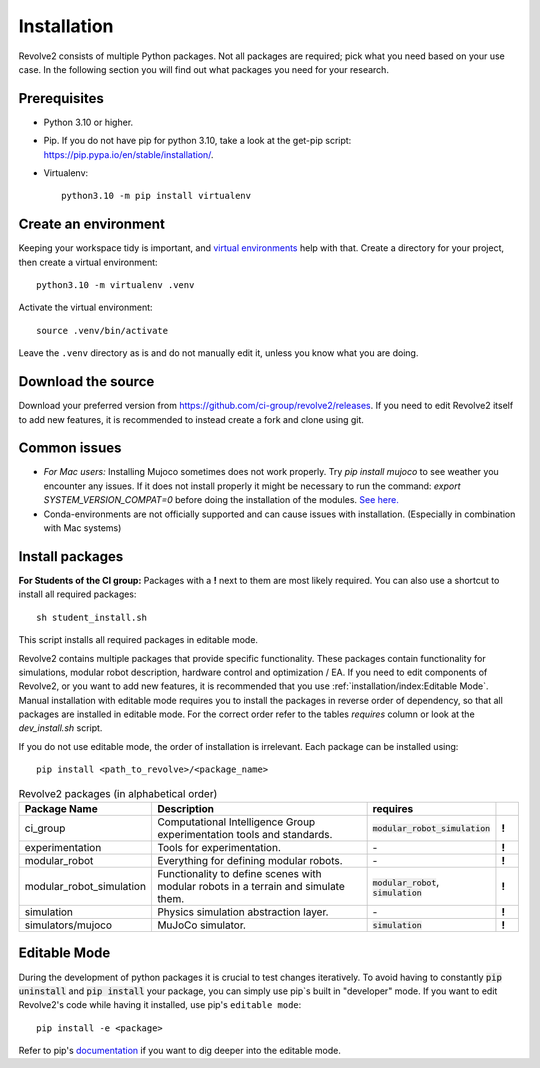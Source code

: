 ============
Installation
============
Revolve2 consists of multiple Python packages.
Not all packages are required; pick what you need based on your use case. In the following section you will find out what packages you need for your research.

-------------
Prerequisites
-------------
* Python 3.10 or higher.
* Pip. If you do not have pip for python 3.10, take a look at the get-pip script: `<https://pip.pypa.io/en/stable/installation/>`_.
* Virtualenv::

    python3.10 -m pip install virtualenv

---------------------
Create an environment
---------------------
Keeping your workspace tidy is important, and `virtual environments <https://docs.python.org/3/library/venv.html>`_ help with that.
Create a directory for your project, then create a virtual environment::

    python3.10 -m virtualenv .venv

Activate the virtual environment::

    source .venv/bin/activate

Leave the ``.venv`` directory as is and do not manually edit it, unless you know what you are doing.

-------------------
Download the source
-------------------
Download your preferred version from `<https://github.com/ci-group/revolve2/releases>`_.
If you need to edit Revolve2 itself to add new features, it is recommended to instead create a fork and clone using git.

-------------
Common issues
-------------
* *For Mac users:* Installing Mujoco sometimes does not work properly. Try `pip install mujoco` to see weather you encounter any issues. If it does not install properly it might be necessary to run the command: `export SYSTEM_VERSION_COMPAT=0` before doing the installation of the modules. `See here. <https://github.com/conda-forge/python-feedstock/issues/445#issuecomment-773835866>`_
* Conda-environments are not officially supported and can cause issues with installation. (Especially in combination with Mac systems)

----------------
Install packages
----------------
**For Students of the CI group:**
Packages with a **!** next to them are most likely required.
You can also use a shortcut to install all required packages: ::

    sh student_install.sh

This script installs all required packages in editable mode.

Revolve2 contains multiple packages that provide specific functionality. These packages contain functionality for simulations, modular robot description, hardware control and optimization / EA.
If you need to edit components of Revolve2, or you want to add new features, it is recommended that you use :ref:`installation/index:Editable Mode`.
Manual installation with editable mode requires you to install the packages in reverse order of dependency, so that all packages are installed in editable mode.
For the correct order refer to the tables *requires* column or look at the `dev_install.sh` script.

If you do not use editable mode, the order of installation is irrelevant.
Each package can be installed using: ::

    pip install <path_to_revolve>/<package_name>

.. list-table:: Revolve2 packages (in alphabetical order)
   :widths: 25 50 25 5
   :header-rows: 1

   * - Package Name
     - Description
     - requires
     -
   * - ci_group
     - Computational Intelligence Group experimentation tools and standards.
     - :code:`modular_robot_simulation`
     - **!**
   * - experimentation
     - Tools for experimentation.
     - \-
     - **!**
   * - modular_robot
     - Everything for defining modular robots.
     - \-
     - **!**
   * - modular_robot_simulation
     - Functionality to define scenes with modular robots in a terrain and simulate them.
     - :code:`modular_robot`, :code:`simulation`
     - **!**
   * - simulation
     - Physics simulation abstraction layer.
     - \-
     - **!**
   * - simulators/mujoco
     - MuJoCo simulator.
     - :code:`simulation`
     - **!**



-------------
Editable Mode
-------------
During the development of python packages it is crucial to test changes iteratively. To avoid having to constantly :code:`pip uninstall` and :code:`pip install` your package, you can simply use pip`s built in "developer" mode.
If you want to edit Revolve2's code while having it installed, use pip's ``editable mode``::

    pip install -e <package>

Refer to pip's `documentation <https://setuptools.pypa.io/en/latest/userguide/development_mode.html>`_ if you want to dig deeper into the editable mode.